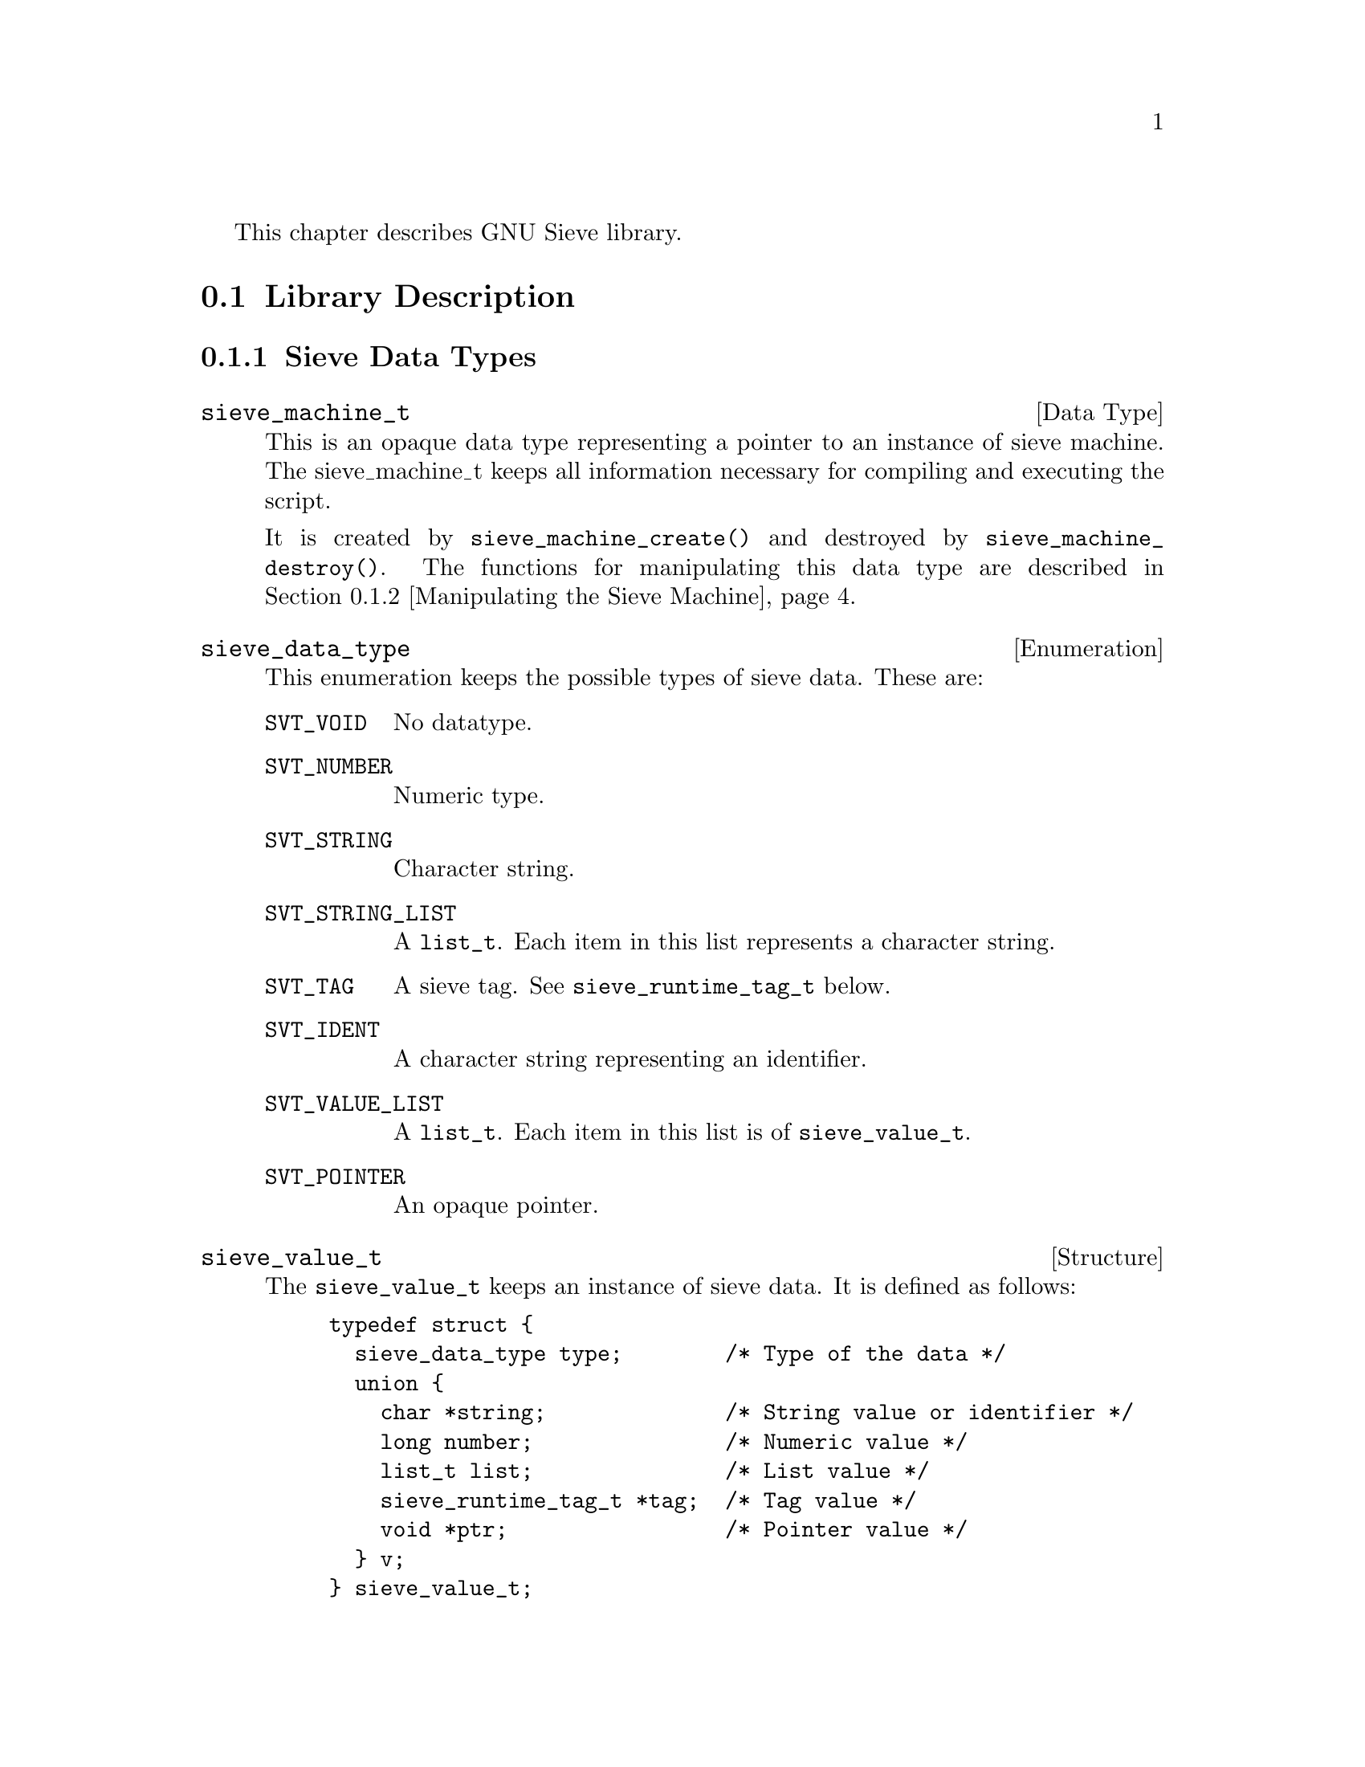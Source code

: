 @c This is part of the GNU Mailutils manual.
@c Copyright (C) 1999,2000,2001,2002 Free Software Foundation, Inc.
@c See file mailutils.texi for copying conditions.
@comment *******************************************************************

This chapter describes GNU Sieve library.

@menu
* Library Description::
* Input Language::
* Extensions::
@end menu

@node Library Description
@section Library Description

@menu
* Sieve Data Types::
* Manipulating the Sieve Machine::
* Logging and Diagnostic Functions::
* Symbol Space Functions::
* Memory Allocation::
* Compiling and Executing the Script::
@end menu

@node Sieve Data Types
@subsection Sieve Data Types

@deftp {Data Type} sieve_machine_t
This is an opaque data type representing a pointer to an instance of
sieve machine. The sieve_machine_t keeps all information necessary
for compiling and executing the script.

It is created by @code{sieve_machine_create()} and destroyed by
@code{sieve_machine_destroy()}. The functions for manipulating this data
type are described in @ref{Manipulating the Sieve Machine}.
@end deftp

@deftp {Enumeration} sieve_data_type
This enumeration keeps the possible types of sieve data. These are:

@table @code
@item SVT_VOID
No datatype.

@item SVT_NUMBER
Numeric type.

@item SVT_STRING
Character string.

@item SVT_STRING_LIST
A @code{list_t}. Each item in this list represents a character string.

@item SVT_TAG
A sieve tag. See @code{sieve_runtime_tag_t} below.

@item SVT_IDENT
A character string representing an identifier. 

@item SVT_VALUE_LIST
A @code{list_t}. Each item in this list is of @code{sieve_value_t}.

@item SVT_POINTER
An opaque pointer.
@end table
@end deftp

@deftp {Structure} sieve_value_t
The @code{sieve_value_t} keeps an instance of sieve data. It is defined
as follows:

@example
@group
typedef struct @{
  sieve_data_type type;        /* Type of the data */
  union @{
    char *string;              /* String value or identifier */
    long number;               /* Numeric value */
    list_t list;               /* List value */
    sieve_runtime_tag_t *tag;  /* Tag value */
    void *ptr;                 /* Pointer value */ 
  @} v;
@} sieve_value_t;
@end group
@end example

Depending on the value of @code{type} member, following members of the
union @code{v} keep the actual value:

@table @code
@item SVT_VOID
Never appears.

@item SVT_NUMBER
The numeric value is kept in @code{number} member.

@item SVT_STRING
The string is kept in @code{string} member.

@item SVT_STRING_LIST
@itemx SVT_VALUE_LIST
The list itself is pointed to by @code{list} member

@item SVT_TAG
The tag value is pointed to by @code{tag} member.

@item SVT_IDENT
The @code{string} member points to the identifier name.

@item SVT_POINTER
The data are pointed to by @code{ptr} member.
@end table

@end deftp

@deftp {Structure} sieve_tag_def_t
This structure represents a definition of a tagged (optional) argument
to a sieve action or test. It is defined as follows:

@example
@group
typedef struct @{
  char *name;              /* Tag name */
  sieve_data_type argtype; /* Type of tag argument. */
@} sieve_tag_def_t;
@end group
@end example

The @code{name} member points to the tag's name @emph{without leading
colon}. The @code{argtype} is set to @code{SVT_VOID} if the tag does
not take argument, or to the type of the argument otherwise.
@end deftp

@deftp {Structure} sieve_runtime_tag_t
This structure represents the tagged (optional) argument at a runtime.
It is defined as:

@example
@group
struct sieve_runtime_tag @{
  char *tag;                /* Tag name */
  sieve_value_t *arg;       /* Tag argument (if any) */
@};
@end group
@end example

The @code{arg} member is @code{NULL} if the tag does not take an argument.
@end deftp

@deftp {Function Type} sieve_handler_t

This is a pointer to function handler for a sieve action or test.
It is defined as follows:
@example
typedef int (*sieve_handler_t) (sieve_machine_t @var{mach},
                                list_t @var{args}, list_t @var{tags});
@end example
@end deftp

The arguments to the handler have the following meaning:

@table @var
@item mach
Sieve machine being processed.
@item args
A list of required arguments to the handler
@item tags
A list of optional arguments (tags).
@end table

@deftp {Function Type} sieve_printf_t
A pointer to a diagnostic output function. It is defined as follows:
@example
typedef int (*sieve_printf_t) (void *@var{data}, const char *@var{fmt}, va_list @var{ap});
@end example
@end deftp

@table @var
@item data
A pointer to application specific data. These data are passed as 
second argument to @code{sieve_machine_init()}.
@item fmt
Printf-like format string.
@item ap
Other arguments.
@end table

@deftp {Function Type} sieve_parse_error_t
This data type is decalred as follows:
@example
typedef int (*sieve_parse_error_t) (void *@var{data},
                                    const char *@var{filename}, int @var{lineno},
                                    const char *@var{fmt}, va_list @var{ap});
@end example
@end deftp

It is used to declare error handlers for parsing errors. The
application-specific data are passed in the @var{data}
argument. Arguments @var{filename} and @var{line} indicate the location
of the error in the source text, while @var{fmt} and @var{ap} give
verbose description of the error.

@deftp {Function Type} sieve_action_log_t
A pointer to the application-specific logging function:

@example
typedef void (*sieve_action_log_t) (void *@var{data},
                                    const char *@var{script},
                                    size_t @var{msgno}, message_t @var{msg},
                                    const char *@var{action},
                                    const char *@var{fmt}, va_list @var{ap});
@end example
@end deftp

@table @var
@item data
Application-specific data.

@item script
Name of the sieve script being executed.

@item msgno
Ordinal number of the message in mailbox, if appropriate. When execution
is started using @code{sieve_message()}, this argument is zero.

@item msg
The message this action is executed upon.

@item action
The name of the action.

@item fmt
@itemx var
These two arguments give the detaied description of the action.
@end table

@deftp {Function Type} sieve_comparator_t
@example
typedef int (*sieve_comparator_t) (const char *, const char *);
@end example

A pointer to the comparator handler function. The function compares
its two operands and returns 1 if they are equal, and 0 otherwise.
@emph{Notice}, that the sense of the return value is inverted
in comparison with most standard libc functions like @code{stcmp()}, etc.

@end deftp

@deftp {Function Type} sieve_retrieve_t
@example
typedef int (*sieve_retrieve_t) (void *item, void *data, int idx,
                                 char **pval);
@end example

A pointer to generic retriever function. See description of
@code{sieve_vlist_compare()} for details of its usage.
@end deftp

@deftp {Function Type} sieve_destructor_t
@example
typedef void (*sieve_destructor_t) (void *data);
@end example

A pointer to destructor function. The function frees any resources
associated with @code{data}. See the description of
@code{sieve_machine_add_destructor()} for more information.
@end deftp

@deftp {Function Type} sieve_tag_checker_t
@example
typedef int (*sieve_tag_checker_t) (const char *@var{name}, list_t @var{tags}, list_t @var{args})
@end example

A pointer to tag checker function. The purpose of the function is to
perform compilation-time consistency test on tags. Its arguments are:

@table @var
@item name
Name of the test or action whose tags are being checked.

@item tags
A list of @code{sieve_runtime_tag_t} representing tags.

@item args
A list of @code{sieve_value_t} representing required arguments to
@var{name}.
@end table

The function is allowed to make any changes in @var{tags} and
@var{args}. It should return 0 if the syntax is correct and non-zero
otherwise. It is responsible for issuing the diagnostics in the latter
case. [FIXME: describe how to do that]

@end deftp

@node Manipulating the Sieve Machine
@subsection Manipulating the Sieve Machine

This subsection describes functions used to create an instance of the
sieve machine, read or alter its internal fields and destroy it.

@deftypefn int sieve_machine_init (sieve_machine_t *@var{mach}, void *@var{data})

The @code{sieve_machine_init()} function creates an instance of a sieve
machine. A pointer to the instance itself is returned in the argument
@var{mach}. The user-specific data to be associated with the new machine
are passed in @var{data} argument. The function returns 0 on success,
non-zero error code otherwise,
@end deftypefn

@deftypefn void sieve_machine_destroy (sieve_machine_t *@var{pmach})

This function destroys the instance of sieve machine pointed to by
@var{mach} parameter. After execution of @code{sieve_machine_destroy()}
@var{pmach} contains @code{NULL}. The destructors registered with
@code{sieve_machine_add_destructor()} are executed in @sc{lifo}
order.
@end deftypefn

@deftypefn int sieve_machine_add_destructor (sieve_machine_t @var{mach}, sieve_destructor_t @var{destr}, void *@var{ptr});

This function registers a destructor function @var{dest}. The purpose
of the destructor is to free any resourses assotiated with the item
@var{ptr}. The desctructor function takes a single argument --- a
pointer to the data being destroyed. All registered destructors are
called in reverse order upon execution of
@code{sieve_machine_destroy()}. Here's a short example of the use
of this function:

@example
static void
free_regex (void *data)
@{
  regfree ((regex_t*)data);        
@}

int
match_part_checker (const char *name, list_t tags, list_t args)
@{
  regex_t *regex;

  /* Initialise the regex: */
  regex = sieve_malloc (mach, sizeof (*regex));
  /* Make sure it will be freed when necessary */
  sieve_machine_add_destructor (sieve_machine, free_regex, regex);
  .
  .
  .
@}
@end example
@end deftypefn

@deftypefn void *sieve_get_data (sieve_machine_t @var{mach})
This function returns the application-specific data associated with
the instance of sieve machine. See @code{sieve_machine_init()}.
@end deftypefn

@deftypefn message_t sieve_get_message (sieve_machine_t @var{mach})
This function returns the current message.
@end deftypefn

@deftypefn size_t sieve_get_message_num (sieve_machine_t @var{mach});
This function returns the current message number in the mailbox.
If there are no mailbox, i.e. the execution of the sieve code is started
with @code{sieve_message}, this function returns 1.
@end deftypefn

@deftypefn int sieve_get_debug_level (sieve_machine_t @var{mach})
Returns the debug level set for this instance of sieve machine.
@end deftypefn

@deftypefn ticket_t sieve_get_ticket (sieve_machine_t @var{mach})
Returns the authentication ticket for this machine.
@end deftypefn

@deftypefn mailer_t sieve_get_mailer (sieve_machine_t @var{mach})
Returns the mailer.
@end deftypefn

@deftypefn {char *} sieve_get_daemon_email __P((sieve_machine_t @var{mach})
This function returns the @dfn{daemon email} associated with this
instance of sieve machine. The daemon email is an email address used in
envelope from addresses of automatic reply messages. By default it local
part is @samp{<MAILER-DAEMON>} and the domain part is the machine name.
@end deftypefn


@deftypefn void sieve_set_error (sieve_machine_t @var{mach}, sieve_printf_t @var{error_printer})
This function sets the error printer function for the machine. If it is
not set, the default error printer will be used. It is defined as
follows:

@example
int
_sieve_default_error_printer (void *unused, const char *fmt, va_list ap)
@{
  return mu_verror (fmt, ap);
@}
@end example
@end deftypefn

@deftypefn void sieve_set_parse_error (sieve_machine_t @var{mach}, sieve_parse_error_t @var{p})
This function sets the parse error printer function for the machine. If it is
not set, the default parse error printer will be used. It is defined as
follows:

@example
int
_sieve_default_parse_error (void *unused, const char *filename, int lineno,
			    const char *fmt, va_list ap)
@{
  if (filename)
    fprintf (stderr, "%s:%d: ", filename, lineno);
  vfprintf (stderr, fmt, ap);
  fprintf (stderr, "\n");
  return 0;
@}
@end example
@end deftypefn

@deftypefn void sieve_set_debug (sieve_machine_t @var{mach}, sieve_printf_t @var{debug}));
This function sets the debug printer function for the machine. If it is
not set, the default debug printer is @code{NULL} which means no
debugging information will be displayed.
@end deftypefn

@deftypefn void sieve_set_debug_level (sieve_machine_t @var{mach}, mu_debug_t @var{dbg}, int @var{level})
This function sets the debug level for the given instance of sieve
machine. The @var{dbg} argument is the @code{mu_debug_t} object to be
used with mailutils library, the @var{level} argument specifies the
debugging level for the sieve library itself. It is a bitwise or of
the following values:

@table @code
@item MU_SIEVE_DEBUG_TRACE
Trace the execution of the sieve script.

@item MU_SIEVE_DEBUG_INSTR 
Print the sieve machine instructions as they are executed.

@item MU_SIEVE_DEBUG_DISAS
Dump the disassembled code of the sieve machine. Do not run it.

@item MU_SIEVE_DRY_RUN
Do not executed the actions, only show what would have been done.
@end table
@end deftypefn

@deftypefn void sieve_set_logger (sieve_machine_t @var{mach}, sieve_action_log_t @var{logger})
This function sets the logger function. By default the logger function
is @code{NULL}, which means that the executed actions are not logged.
@end deftypefn

@deftypefn void sieve_set_ticket (sieve_machine_t @var{mach}, ticket_t @var{ticket})
This function sets the authentication ticket to be used with this machine.
@end deftypefn

@deftypefn void sieve_set_mailer (sieve_machine_t @var{mach}, mailer_t @var{mailer})
This function sets the mailer. The default mailer is @code{"sendmail:"}.
@end deftypefn

@deftypefn void sieve_set_daemon_email (sieve_machine_t @var{mach}, const char *@var{email})
This functions sets the @dfn{daemon email} for @code{reject} and
@code{redirect} actions.
@end deftypefn

@deftypefn int sieve_is_dry_run (sieve_machine_t @var{mach})
The @code{sieve_is_dry_run()} returns 1 if the machine is in @dfn{dry
run} state, i.e. it will only log the actions that would have been
executed without actually executing them. The dry run state is set
by calling @code{sieve_set_debug_level()} if its last argument has
the @code{MU_SIEVE_DRY_RUN} bit set.
@end deftypefn

@deftypefn {const char *} sieve_type_str (sieve_data_type @var{type})
Returns the string representation for the given sieve data type. The
return value is a pointer to a static constant string.
@end deftypefn

@node Logging and Diagnostic Functions 
@subsection Logging and Diagnostic Functions 

@deftypefn void sieve_error (sieve_machine_t @var{mach}, const char *@var{fmt}, @dots{})
Format and output an error message using error printer of the machine @var{mach}.
@end deftypefn

@deftypefn void sieve_debug (sieve_machine_t @var{mach}, const char *@var{fmt}, @dots{})
Format and output a debug message using debug printer of the machine @var{mach}.
@end deftypefn

@deftypefn void sieve_log_action (sieve_machine_t @var{mach}, const char *@var{action}, const char *@var{fmt}, @dots{})
Log a sieve action using logger function associated with the machine @var{mach}.
@end deftypefn

@deftypefn void sieve_abort (sieve_machine_t @var{mach})
Immediately abort the execution of the script.
@end deftypefn

@node Symbol Space Functions
@subsection Symbol Space Functions

@deftypefn {sieve_register_t *} sieve_test_lookup (sieve_machine_t @var{mach}, const char *@var{name})
Find a register object describing the test @var{name}. Returns
@code{NULL} if no such test exists.
@end deftypefn

@deftypefn sieve_register_t *sieve_action_lookup (sieve_machine_t @var{mach}, const char *@var{name})
Find a register object describing the action @var{name}. Returns
@code{NULL} if no such action exists.
@end deftypefn
                                           
@deftypefn int sieve_register_test (sieve_machine_t @var{mach}, const char *@var{name}, sieve_handler_t @var{handler}, sieve_data_type *@var{arg_types}, sieve_tag_group_t *@var{tags}, int @var{required})
@end deftypefn
                             
@deftypefn int sieve_register_action (sieve_machine_t @var{mach}, const char *@var{name}, sieve_handler_t @var{handler}, sieve_data_type *@var{arg_types}, sieve_tag_group_t *@var{tags}, int @var{required})
@end deftypefn
                               
@deftypefn int sieve_register_comparator (sieve_machine_t @var{mach}, const char *@var{name}, int @var{required}, sieve_comparator_t @var{is}, sieve_comparator_t @var{contains}, sieve_comparator_t @var{matches}, sieve_comparator_t @var{regex})
@end deftypefn
                                   
@deftypefn int sieve_tag_lookup (list_t @var{taglist}, char *@var{name}, sieve_value_t **@var{arg})
@end deftypefn

@deftypefn int sieve_load_ext (sieve_machine_t @var{mach}, const char *@var{name})
@end deftypefn

@node Memory Allocation
@subsection Memory Allocation

The following functions act as their libc counterparts. The allocated
memory is associated with the @var{mach} argument and is automatically
freed upon the call to @code{sieve_machine_destroy (@var{mach})}.

@deftypefn {void *} sieve_malloc (sieve_machine_t @var{mach}, size_t @var{size})
Allocates @var{size} bytes and returns a pointer to the allocated memory.
@end deftypefn

@deftypefn {char *} sieve_mstrdup (sieve_machine_t @var{mach}, const char *@var{str})
This function returns a pointer to a new string  which is a duplicate of the
string @var{str}.
@end deftypefn

@deftypefn {void *} sieve_mrealloc (sieve_machine_t @var{mach}, void *@var{ptr}, size_t @var{size})
Changes the size of the memory block pointed to by @var{ptr} to
@var{size} bytes.  The contents will be unchanged to the minimum of the
old and new sizes; newly allocated memory will be uninitialized. If
@var{ptr} is @code{NULL}, the call is equivalent to
@code{sieve_malloc(@var{mach}, @var{size})}; if @var{size} is equal to
zero, the call is equivalent to @code{sieve_mfree(@var{ptr})}. Unless
@var{ptr} is @code{NULL}, it must have been returned by an earlier
call to @code{sieve_malloc()} or @code{sieve_mrealloc()}.
@end deftypefn

@deftypefn void sieve_mfree (sieve_machine_t @var{mach}, void *@var{ptr})
@code{sieve_mfree()} frees the memory space pointed to by @var{ptr} and
detaches it from the destructor list of @var{mach}. The @var{ptr} must
have been returned by a previous call to @code{sieve_malloc()} or
@code{sieve_mrealloc()}. Otherwise, or if @code{sieve_mfree(@var{ptr})}
has already been called before, undefined behaviour occurs.

If @var{ptr} is @code{NULL}, no operation is performed.
@end deftypefn

@node Compiling and Executing the Script
@subsection Compiling and Executing the Script

@deftypefn int sieve_compile (sieve_machine_t @var{mach}, const char *@var{name})
Compile the seive script from the file @var{name}.
@end deftypefn

@deftypefn int sieve_mailbox (sieve_machine_t @var{mach}, mailbox_t @var{mbox})
Execute the code from the given instance of sieve machine @var{mach}
over each message in the mailbox @var{mbox}.
@end deftypefn

@deftypefn int sieve_message (sieve_machine_t @var{mach}, message_t @var{message})
Execute the code from the given instance of sieve machine @var{mach}
over the @var{message}.
@end deftypefn

@deftypefn int sieve_disass (sieve_machine_t @var{mach})
Dump the disassembled code of the sieve machine @var{mach}.
@end deftypefn

@node Input Language
@section Input Language

The input language understood by the GNU Sieve Library is a superset of
the Sieve language as described in RFC 3028.

@menu
* Syntax::
* Preprocessor::
* Require Statement::
* Comparators::
* Tests::
* Actions::
@end menu

@node Syntax
@subsection

@node Preprocessor
@subsection Preprocessor
@cindex Sieve preprocessor statements, a GNU extension

The preprocessor statements are a GNU extension to the Sieve language.
The syntax for a preprocessor statement is similar to that used in
@code{C} programming language, i.e.: a pound character (@samp{#})
followed by a preprocessor directive and any arguments. Any amount of
whitespace can be inserted between the @samp{#} and the directive.
Currently implemented directives are @code{include} and @code{searchpath}.

@menu
* #include::        Include the contents of a file.
* #searchpath::     Modify the current search path.
@end menu

@node #include
@subsubsection Sieve #include directive
@cindex #include, sieve

The @code{#include} directive reads in the contents of the given file.
The contents is ``inserted'' into the text being parsed starting at the
line where the directive appears. The directive takes two forms:

@table @code
@item #include "@var{filename}"
The @var{filename} is taken relative to the current directory.

@item #include <@var{filename}>"
The @var{filename} is searched in the list of include directories
as specified by the @option{-I} command line options.
@end table

If @var{filename} starts with a directory separator character
(@samp{/}) both forms have the same effect.

@node #searchpath
@subsubsection Sieve #searchpath directive
@cindex #searchpath, sieve

The @code{#searchpath} directive adds its argument to the list of
directories searched for loadable modules. It has the same effect
as @option{-L} command line switch used by GNU sieve utility
(@pxref{sieve group}). 

@node Require Statement
@subsection Require Statement

@example
Syntax:   require @var{string};
          require @var{string-list};
@end example

The require statement informs the parser that a script makes use of a certain
extension. Multiple capabilities can be declared using the second form
of the statement. The actual handling of a capability name depends on
its suffix.

If the name starts with @samp{comparator-}, it is understood
as a request to use the specified comparator. The comparator name
consists of the characters following the suffix.

If the name starts with @samp{test-}, it means a request to use
the given test. The test name consists of the characters following
the suffix.

Otherwise, the capability is understood as a name of an action to be
used.

The @code{require} statement, if present, must be used before any other
statement that is using the required capability. As an extension, the GNU
sieve allows the @code{require} and any other statements to be
interspersed.

By default the following actions and comparators are always required:
@itemize
@item stop
@item keep
@item discard
@item i;octet
@item i;ascii-casemap
@end itemize

Example:

@example
require ["fileinto", "reject"];

require "fileinto";

require "comparator-i;ascii-numeric";
@end example

When processing arguments for @code{require} statement, GNU libsieve
uses the following algorithm:

@enumerate 1
@item Look up the name in a symbol table. If the name begins with
@samp{comparator-} it is looked up in the comparator table. If it
begins with @samp{test-}, the test table is used instead. Otherwise
the name is looked up in the action table.

@item If the name is found, the search is terminated.

@item Otherwise, transform the name. First, any @samp{comparator-} or
@samp{test-} prefix is stripped. Then, any character other than
alphanumeric characters, @samp{.} and @samp{,} is replaced with
dash (@samp{-}). The name thus obtained is used as a file name
of an external loadable module. 

@item Try to load the module. The module is searched in the
following search paths (in the order given):

@enumerate 1
@item Mailutils module directory. By default it is
@file{$prefix/lib/mailutils}.

@item Sieve library path as given with the @option{-L} options in
the command line

@item Additional search directories specified with the
@code{#searchpath} directive.

@item The value of the environment variable LTDL_LIBRARY_PATH.

@item System library search path: The system dependent library
search path (e.g. on Linux it is set by the contents of the file
@file{/etc/ld.so.conf} and the value of the environment variable
LD_LIBRARY_PATH).
@end enumerate

The value of LTDL_LIBRARY_PATH and LD_LIBRARY_PATH must be a
colon-separated list of absolute directories, for example,
@samp{"/usr/lib/mypkg:/lib/foo"}.

In any of these directories, @command{libsieve} first attempts to find
and load the given filename. If this fails, it tries to append the
following suffixes to the file name:

@enumerate 1
@item the libtool archive extension @samp{.la}

@item the extension used for native dynamic libraries on the host
platform, e.g., @samp{.so}, @samp{.sl}, etc.
@end enumerate

@item If the module is found, @command{libsieve} executes its
initialization function (see below) and again looks up the name
in the symbol table. If found, search terminates successfully.

@item If either the module is not found, or the symbol wasn't
found after execution of the module initialization function,
search is terminated with an error status. @command{libsieve} then
issues the following diagnostic message:

@example
source for the required action NAME is not available
@end example
@end enumerate

@node Comparators
@subsection Comparators

GNU libsieve supports the following built-in comparators:

@table @code
@item i;octet
This comparator simply compares the two arguments octet by octet

@item i;ascii-casemap
It treats uppercase and lowercase characters in the @sc{ascii} subset of
@sc{utf-8} as the same. This is the default comparator.

@item i;ascii-numeric
Treats the two arguments as @sc{ascii} representation of decimal
numbers and compares their numeric values. This comparator must
be explicitly required prior to use.
@end table 

@node Tests
@subsection Tests

This section describes the built-in tests supported by GNU libsieve.
In the discussion below the following macro-notations are used:

@table @var
@item match-type
This tag specifies the matching type to be used with the test. It can
be one of the following:

@table @code
@item :is
The @code{:is} match type describes an absolute match; if the contents of
the first string are absolutely the same as the contents of the
second string, they match.  Only the string ``frobnitzm'' is the string
``frobnitzm''.  The null key ``:is'' and only ``:is'' the null value.
This is the default match-type.

@item :contains
The @code{:contains} match type describes a substring match.  If the value
argument contains the key argument as a substring, the match is true.
For instance, the string ``frobnitzm'' contains ``frob'' and ``nit'', but
not ``fbm''.  The null key ``'' is contained in all values.

@item :matches
The @code{:matches} version specifies a wildcard match using the
characters @samp{*} and @samp{?}. @samp{*} matches zero or more
characters, and @samp{?} matches a single character. @samp{?} and
@samp{*} may be escaped as @samp{\\?} and @samp{\\*} in strings to match
against themselves.  The first backslash escapes the second backslash;
together, they escape the @samp{*}.

@item :regex
The @code{:regex} version specifies a match using POSIX Extended Regular
Expressions.
@end table

@item comparator
A @var{comparator} syntax item is defined as follows:

@example
:comparator "@var{comparator-name}"
@end example
@noindent
@sp 1
It instructs sieve to use the given comparator with the test.
If @var{comparator-name} is not one of @samp{i;octet},
@samp{i;ascii-casemap} it must be required prior to using it.
For example:

@example
require "comparator-i;ascii-numeric";

if header :comparator "i;ascii-numeric" :is "X-Num" "10"
  @{
    ...
@end example

@item address-part
This syntax item is used when testing structured Internet addresses. It
specifies which part of an address must be used in comparisons.
Exactly one of the following tags may be used:

@table @code
@item :all
Use the whole address. This is the default.

@item :localpart
Use local part of the address.

@item :domain
Use domain part of the address.
@end table

@end table

@emph{Notice}, that @var{match-type} modifiers interact with
comparators. Some comparators are not suitable for matching with
@code{:contains} or @code{:matches}. If this occurs, sieve issues
an appropriate error message. For example, the statement:

@example
if header :matches :comparator "i;ascii-numeric"
@end example
@sp 1
@noindent
would result in the following error message:

@example
comparator `i;ascii-numeric' is incompatible with match type `:matches'
in call to `header'
@end example

@menu
* false:Sieve test false.
* true:Sieve test true.
* address:Sieve test address.
* size:Sieve test size.
* envelope:Sieve test envelope.
* exists:Sieve test exists.
* header:Sieve test header.
* numaddr:Sieve test numaddr.
@end menu

@node Sieve test false
@subsubsection Sieve test false

@example
Syntax: false
@end example

This test always evaluates to ``false''.

@node Sieve test true
@subsubsection Sieve test true

@example
Syntax: true
@end example

This test always evaluates to ``true''.

@node Sieve test address
@subsubsection Sieve test address

@example
Syntax: address [@var{address-part}][@var{comparator}][@var{match-type}]
                @var{header-names} @var{key-list}
@end example
@sp 1
@noindent
Tagged arguments:

@table @var
@item address-part
Selects the address part to compare. Default is the whole email address
(@code{:all}).

@item comparator
Specifies the comparator to be used instead of the default @code{i;ascii-casemap}.

@item match-type
Specifies the match type to be used instead of the default @code{:is}.
@end table
@sp 1
@noindent
Required arguments:

@table @var
@item header-names
A list of header names.

@item key-list
A list of address values.
@end table
@sp 1
@noindent

The @code{address} test matches Internet addresses in structured headers
that contain addresses.  It returns @code{true} if any header contains any
key in the specified part of the address, as modified by 
@var{comparator} and @var{match-type} optional arguments.

This test returns @code{true} if any combination of the
@var{header-names} and @var{key-list} arguments match.

The @code{address} primitive never acts on the phrase part of an email
address, nor on comments within that address. Use the @code{header} test
instead. It also never acts on group names, although it does act on the
addresses within the group construct.

Example:

@example
if address :is :all "from" "tim@@example.com"
  @{
     discard;
  @} 
@end example

@node Sieve test size
@subsubsection Sieve test size

@example
Syntax: size [:over|:under] @var{number}
@end example
@sp 1
@noindent
The @code{size} test deals with the size of a message. The required
argument @var{number} represents the size of the message in bytes. It
may be suffixed with the following quantifiers:

@table @samp
@item k
@itemx K
The number is expressed in kilobytes.
@item m
@itemx M
The number is expressed in megabytes.
@item g
@item G
The number is expressed in gigabytes.
@end table

If the tagged argument is @samp{:over}, and the size of the message is greater
than @var{number}, the test is true; otherwise, it is false.

If the argument is @samp{:under}, and the size of the message is less than
the @var{number}, the test is true; otherwise, it is false.

Otherwise, the test is true only if the size of the message equals
exactly @var{number}. This is a GNU extension 

The size of a message is defined to be the number of octets from the
initial header until the last character in the message body.


@node Sieve test envelope
@subsubsection Sieve test envelope

@example
Syntax:   envelope [@var{address-part}][@var{comparator}][@var{match-type}]
                   @var{envelope-part} @var{key-list}
@end example
@sp 1
@noindent
Tagged arguments:

@table @var
@item address-part
Selects the address part to compare. Default is the whole email address
(@code{:all}).

@item comparator
Specifies the comparator to be used instead of the default @code{i;ascii-casemap}.

@item match-type
Specifies the match type to be used instead of the default @code{:is}.
@end table
@sp 1
@noindent
Required arguments:

@table @var
@item envelope-parts
A list of envelope parts to operate upon.

@item key-list
A list of address values.
@end table
@sp 1
@noindent

The @code{envelope} test is true if the specified part of the @sc{smtp}
envelope matches the specified key.

If the envelope-part strings is (case insensitive) @samp{from},
then matching occurs against the FROM address used in the
@command{SMTP MAIL} command.  

@emph{Notice}, that due to the limitations imposed by @sc{smtp} envelope
structure the use of any other values in @var{envelope-parts} header is
meaningless.

@node Sieve test exists
@subsubsection Sieve test exists

@example
Syntax:   exists @var{header-names}
@end example
@sp 1
@noindent

The @code{exists} test is @code{true} if the headers listed in
@var{header-names} argument exist within the message. All of the headers
must exist or the test is false.

The following example throws out mail that doesn't have a From header
and a Date header:

@example
if not exists ["From","Date"]
  @{
     discard;
  @}
@end example

@node Sieve test header
@subsubsection Sieve test header

@example
Syntax:  header [@var{comparator}] [@var{match-type}] [:mime]
                @var{header-names} @var{key-list}
@end example

@noindent
Tagged arguments:

@table @asis
@item @var{comparator}
Specifies the comparator to be used instead of the default @code{i;ascii-casemap}.

@item @var{match-type}
Specifies the match type to be used instead of the default @code{:is}.

@item :mime
This tag instructs @code{header} to search through the mime headers in
multipart messages as well.

@end table
@sp 1
@noindent
Required arguments:

@table @var
@item header-names
A list of header names.

@item key-list
A list of header values.
@end table
@sp 1
@noindent
The @code{header} test evaluates to true if any header name matches any
key.  The type of match is specified by the optional match argument,
which defaults to ":is" if not explicitly given.

The test returns @code{true} if any combination of the @var{header-names}
and @var{key-list} arguments match.

If a header listed in @var{header-names} exists, it contains the null
key (@samp{""}).  However, if the named header is not present, it
does not contain the null key.  So if a message contained the header

@example
X-Caffeine: C8H10N4O2
@end example
@sp 1
@noindent
these tests on that header evaluate as follows:

@example 
header :is ["X-Caffeine"] [""] @result{} false
header :contains ["X-Caffeine"] [""] @result{} true
@end example

@node Sieve test numaddr
@subsubsection Sieve test numaddr

@example
Syntax: require "test-numaddr";
        numaddr [:over|:under] @var{header-names} @var{number}
@end example
@sp 1
@noindent

This test is provided as an example of loadable extension tests. You
must use @samp{require "test-numaddr"} statement before actually using
it.

The @code{numaddr} test counts Internet addresses in structured headers
that contain addresses.  It returns true if the total number of
addresses satisfies the requested relation.

If the tagged argument is @samp{:over} and the number of addresses is
greater than @var{number}, the test is true; otherwise, it is false.

If the tagged argument is @samp{:under} and the number of addresses is
less than @var{number}, the test is true; otherwise, it is false.

If the tagged argument is not given, @samp{:over} is assumed. 
        
@node Actions
@subsection Actions

@node Extensions
@section Extensions

